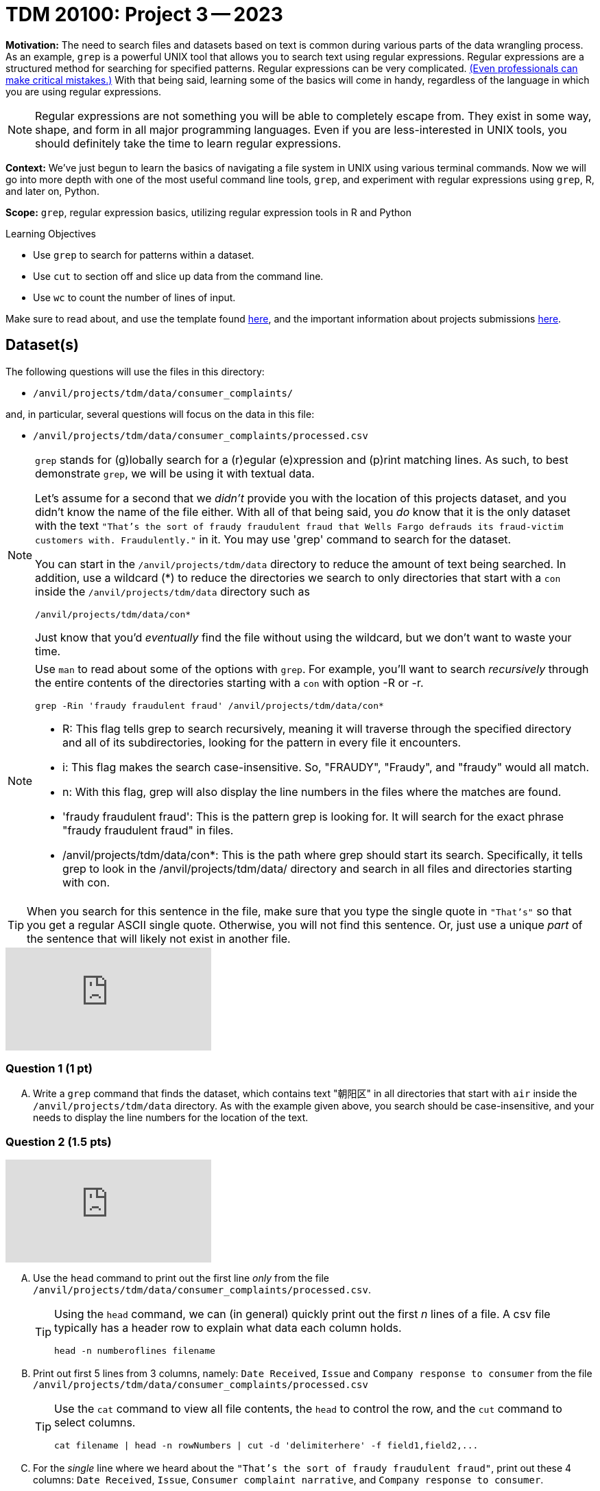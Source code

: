 = TDM 20100: Project 3 -- 2023

**Motivation:** The need to search files and datasets based on text is common during various parts of the data wrangling process.  As an example, `grep` is a powerful UNIX tool that allows you to search text using regular expressions. Regular expressions are a structured method for searching for specified patterns. Regular expressions can be very complicated.  https://blog.cloudflare.com/details-of-the-cloudflare-outage-on-july-2-2019/[(Even professionals can make critical mistakes.)]  With that being said, learning some of the basics will come in handy, regardless of the language in which you are using regular expressions.


[NOTE]
====
Regular expressions are not something you will be able to completely escape from. They exist in some way, shape, and form in all major programming languages. Even if you are less-interested in UNIX tools, you should definitely take the time to learn regular expressions.
====

**Context:** We've just begun to learn the basics of navigating a file system in UNIX using various terminal commands. Now we will go into more depth with one of the most useful command line tools, `grep`, and experiment with regular expressions using `grep`, R, and later on, Python.

**Scope:** `grep`, regular expression basics, utilizing regular expression tools in R and Python

.Learning Objectives
****
- Use `grep` to search for patterns within a dataset.
- Use `cut` to section off and slice up data from the command line.
- Use `wc` to count the number of lines of input.
****

Make sure to read about, and use the template found xref:templates.adoc[here], and the important information about projects submissions xref:submissions.adoc[here].

== Dataset(s)

The following questions will use the files in this directory:

- `/anvil/projects/tdm/data/consumer_complaints/`

and, in particular, several questions will focus on the data in this file:

- `/anvil/projects/tdm/data/consumer_complaints/processed.csv`


[NOTE]
====
`grep` stands for (g)lobally search for a (r)egular (e)xpression and (p)rint matching lines. As such, to best demonstrate `grep`, we will be using it with textual data.

Let's assume for a second that we _didn't_ provide you with the location of this projects dataset, and you didn't know the name of the file either. With all of that being said, you _do_ know that it is the only dataset with the text `"That's the sort of fraudy fraudulent fraud that Wells Fargo defrauds its fraud-victim customers with. Fraudulently."` in it. You may use 'grep' command to search for the dataset. 

You can start in the `/anvil/projects/tdm/data` directory to reduce the amount of text being searched. In addition, use a wildcard (*) to reduce the directories we search to only directories that start with a `con` inside the `/anvil/projects/tdm/data` directory such as
[source,bash]
/anvil/projects/tdm/data/con*

Just know that you'd _eventually_ find the file without using the wildcard, but we don't want to waste your time.
====
[NOTE]
====
Use `man` to read about some of the options with `grep`. For example, you'll want to search _recursively_ through the entire contents of the directories starting with a `con` with option -R or -r.

[source, bash]

grep -Rin 'fraudy fraudulent fraud' /anvil/projects/tdm/data/con*

- R: This flag tells grep to search recursively, meaning it will traverse through the specified directory and all of its subdirectories, looking for the pattern in every file it encounters.
- i: This flag makes the search case-insensitive. So, "FRAUDY", "Fraudy", and "fraudy" would all match.
- n: With this flag, grep will also display the line numbers in the files where the matches are found.
- 'fraudy fraudulent fraud': This is the pattern grep is looking for. It will search for the exact phrase "fraudy fraudulent fraud" in files.
- /anvil/projects/tdm/data/con*: This is the path where grep should start its search. Specifically, it tells grep to look in the /anvil/projects/tdm/data/ directory and search in all files and directories starting with con.
====
[TIP]
====
When you search for this sentence in the file, make sure that you type the single quote in `"That's"` so that you get a regular ASCII single quote.  Otherwise, you will not find this sentence. Or, just use a unique _part_ of the sentence that will likely not exist in another file.
====

++++
<iframe id="kaltura_player" src="https://cdnapisec.kaltura.com/p/983291/sp/98329100/embedIframeJs/uiconf_id/29134031/partner_id/983291?iframeembed=true&playerId=kaltura_player&entry_id=1_yj9xyllm&flashvars[streamerType]=auto&amp;flashvars[localizationCode]=en&amp;flashvars[leadWithHTML5]=true&amp;flashvars[sideBarContainer.plugin]=true&amp;flashvars[sideBarContainer.position]=left&amp;flashvars[sideBarContainer.clickToClose]=true&amp;flashvars[chapters.plugin]=true&amp;flashvars[chapters.layout]=vertical&amp;flashvars[chapters.thumbnailRotator]=false&amp;flashvars[streamSelector.plugin]=true&amp;flashvars[EmbedPlayer.SpinnerTarget]=videoHolder&amp;flashvars[dualScreen.plugin]=true&amp;flashvars[Kaltura.addCrossoriginToIframe]=true&amp;&wid=1_aheik41m" allowfullscreen webkitallowfullscreen mozAllowFullScreen allow="autoplay *; fullscreen *; encrypted-media *" sandbox="allow-downloads allow-forms allow-same-origin allow-scripts allow-top-navigation allow-pointer-lock allow-popups allow-modals allow-orientation-lock allow-popups-to-escape-sandbox allow-presentation allow-top-navigation-by-user-activation" frameborder="0" title="TDM 10100 Project 13 Question 1"></iframe>
++++


=== Question 1 (1 pt)

[upperalpha]
.. Write a `grep` command that finds the dataset, which contains text "朝阳区" in all directories that start with `air` inside the `/anvil/projects/tdm/data` directory.  As with the example given above, you search should be case-insensitive, and your needs to display the line numbers for the location of the text.


=== Question 2 (1.5 pts)

++++
<iframe id="kaltura_player" src="https://cdnapisec.kaltura.com/p/983291/sp/98329100/embedIframeJs/uiconf_id/29134031/partner_id/983291?iframeembed=true&playerId=kaltura_player&entry_id=1_zjg741ij&flashvars[streamerType]=auto&amp;flashvars[localizationCode]=en&amp;flashvars[leadWithHTML5]=true&amp;flashvars[sideBarContainer.plugin]=true&amp;flashvars[sideBarContainer.position]=left&amp;flashvars[sideBarContainer.clickToClose]=true&amp;flashvars[chapters.plugin]=true&amp;flashvars[chapters.layout]=vertical&amp;flashvars[chapters.thumbnailRotator]=false&amp;flashvars[streamSelector.plugin]=true&amp;flashvars[EmbedPlayer.SpinnerTarget]=videoHolder&amp;flashvars[dualScreen.plugin]=true&amp;flashvars[Kaltura.addCrossoriginToIframe]=true&amp;&wid=1_aheik41m" allowfullscreen webkitallowfullscreen mozAllowFullScreen allow="autoplay *; fullscreen *; encrypted-media *" sandbox="allow-downloads allow-forms allow-same-origin allow-scripts allow-top-navigation allow-pointer-lock allow-popups allow-modals allow-orientation-lock allow-popups-to-escape-sandbox allow-presentation allow-top-navigation-by-user-activation" frameborder="0" title="TDM 10100 Project 13 Question 1"></iframe>
++++


[upperalpha]
.. Use the `head` command to print out the first line _only_ from the file `/anvil/projects/tdm/data/consumer_complaints/processed.csv`.
 
+

[TIP]
====
Using the `head` command, we can (in general) quickly print out the first _n_ lines of a file. A csv file typically has a header row to explain what data each column holds. 

[source, bash]

head -n numberoflines filename
====
//[arabic]
+
[start=b]

.. Print out first 5 lines from 3 columns, namely: `Date Received`, `Issue` and `Company response to consumer` from the file `/anvil/projects/tdm/data/consumer_complaints/processed.csv`
+
[TIP] 
====
Use the `cat` command to view all file contents, the `head` to control the row, and the `cut` command to select columns.

[source, bash]

cat filename | head -n rowNumbers | cut -d 'delimiterhere' -f field1,field2,...

====
//[arabic]
+
[start=c]
.. For the _single_ line where we heard about the `"That's the sort of fraudy fraudulent fraud"`, print out these 4 columns: `Date Received`, `Issue`, `Consumer complaint narrative`, and `Company response to consumer`.

[TIP]
====
Use `cat`, `head`, `tail`, and `cut` commands to isolate the 4 columns and the _single_ line
 
You can find the exact line from the file where the "fraudy fraudulent fraud" occurs, by using the `n` option from `grep`. That will tell you the line number, which can then be used with `head` and `tail` to isolate the single line.

[source, bash]

cat filename | grep 'patternhere' | cut -d 'delimiterhere' -f field1,field2,field3,field4
====


=== Question 3 (2 pts)

++++
<iframe id="kaltura_player" src="https://cdnapisec.kaltura.com/p/983291/sp/98329100/embedIframeJs/uiconf_id/29134031/partner_id/983291?iframeembed=true&playerId=kaltura_player&entry_id=1_fpzaq6we&flashvars[streamerType]=auto&amp;flashvars[localizationCode]=en&amp;flashvars[leadWithHTML5]=true&amp;flashvars[sideBarContainer.plugin]=true&amp;flashvars[sideBarContainer.position]=left&amp;flashvars[sideBarContainer.clickToClose]=true&amp;flashvars[chapters.plugin]=true&amp;flashvars[chapters.layout]=vertical&amp;flashvars[chapters.thumbnailRotator]=false&amp;flashvars[streamSelector.plugin]=true&amp;flashvars[EmbedPlayer.SpinnerTarget]=videoHolder&amp;flashvars[dualScreen.plugin]=true&amp;flashvars[Kaltura.addCrossoriginToIframe]=true&amp;&wid=1_aheik41m" allowfullscreen webkitallowfullscreen mozAllowFullScreen allow="autoplay *; fullscreen *; encrypted-media *" sandbox="allow-downloads allow-forms allow-same-origin allow-scripts allow-top-navigation allow-pointer-lock allow-popups allow-modals allow-orientation-lock allow-popups-to-escape-sandbox allow-presentation allow-top-navigation-by-user-activation" frameborder="0" title="TDM 10100 Project 13 Question 1"></iframe>
++++

++++
<iframe id="kaltura_player" src="https://cdnapisec.kaltura.com/p/983291/sp/98329100/embedIframeJs/uiconf_id/29134031/partner_id/983291?iframeembed=true&playerId=kaltura_player&entry_id=1_rnfpm1jj&flashvars[streamerType]=auto&amp;flashvars[localizationCode]=en&amp;flashvars[leadWithHTML5]=true&amp;flashvars[sideBarContainer.plugin]=true&amp;flashvars[sideBarContainer.position]=left&amp;flashvars[sideBarContainer.clickToClose]=true&amp;flashvars[chapters.plugin]=true&amp;flashvars[chapters.layout]=vertical&amp;flashvars[chapters.thumbnailRotator]=false&amp;flashvars[streamSelector.plugin]=true&amp;flashvars[EmbedPlayer.SpinnerTarget]=videoHolder&amp;flashvars[dualScreen.plugin]=true&amp;flashvars[Kaltura.addCrossoriginToIframe]=true&amp;&wid=1_aheik41m" allowfullscreen webkitallowfullscreen mozAllowFullScreen allow="autoplay *; fullscreen *; encrypted-media *" sandbox="allow-downloads allow-forms allow-same-origin allow-scripts allow-top-navigation allow-pointer-lock allow-popups allow-modals allow-orientation-lock allow-popups-to-escape-sandbox allow-presentation allow-top-navigation-by-user-activation" frameborder="0" title="TDM 10100 Project 13 Question 1"></iframe>
++++

//[arabic]
[upperalpha]

.. From the file `/anvil/projects/tdm/data/consumer_complaints/processed.csv`, use a one line statement to create a _new_ dataset called `midwest.csv` that has the following requirments:

    * it will only contains the data for these five states: - Indiana (IN), Ohio (OH), Illinois (IL), Wisconsin (WI), and Michigan (MI)
    * it will only the contain these five columns: `Date Received`, `Issue`, `Consumer complaint narrative`, `Company response to consumer`, and `state`
+
[TIP]
====
- Be careful that you don't accidentally get lines with a word like "AGILE" in them (IL is the state code of Illinois and is present in the word "AGILE"). 
- Use '>' redirection operator to create the new file, e.g.,
[source, bash]
createthefile > midwest.csv

====
//[arabic]
[start=b]
.. Please describe how many rows of data are in the new file, and find the size of the new file in megabytes

[TIP] 
====
- Use `wc` to count rows
- Use `cut` to isolate _just_ the data we ask for. For example, _just_ print the number of rows, and _just_ print the value (in Mb) of the size of the file:

[source, bash]

cut -d 'delimiterhere' -f positionofrequestedfield
====

.output like this
----
520953
----

.output not like this
----
520953 /home/x-nzhou1/midwest.csv
----

=== Question 4 (1.5 pt)

//[arabic]
[upperalpha]
.. Use grep command to get information from the _new_ data set 'midwest.csv' to find the number of rows that contain one (or more) of the following words (the search is case-insensitive): "improper", "struggling", or "incorrect".
 

=== Question 5 (2 pts)

[upperalpha]
.. In the file `/anvil/projects/tdm/data/consumer_complaints/processed.csv`, which date appears the most in the `Date received` column?
.. In the file `/anvil/projects/tdm/data/consumer_complaints/processed.csv`, for each category of `Product`, how many times does that type product appear in the data set?

Project 03 Assignment Checklist
====
- Code used to solve quesiton 1 to 5
- Output from running the code
- Copy the code and outputs to a new Python File  
    * `firstname-lastname-project03.ipynb`.
- Submit files through gradescope
====

[WARNING]
====
_Please_ make sure to double check that your submission is complete, and contains all of your code and output before submitting. If you are on a spotty internet connection, it is recommended to download your submission after submitting it to make sure what you _think_ you submitted, was what you _actually_ submitted.
                                                                                                                             
In addition, please review our xref:submissions.adoc[submission guidelines] before submitting your project.
====
